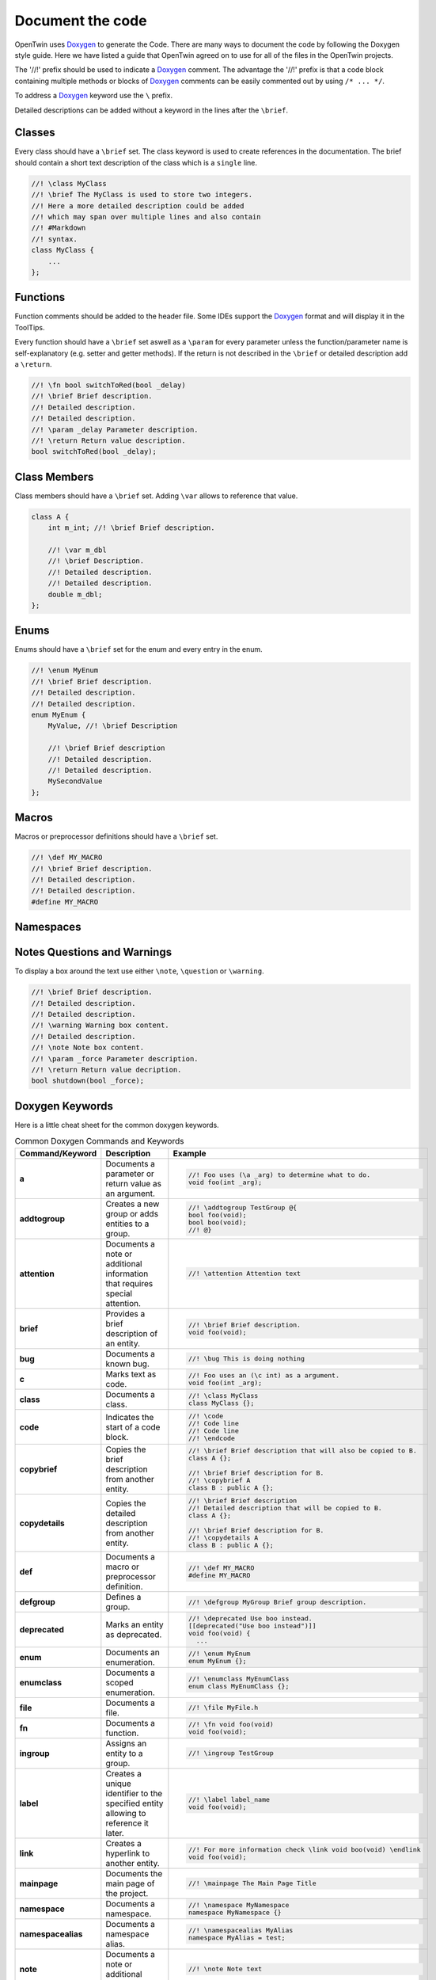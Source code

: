 .. _document_the_code:

Document the code
=================

OpenTwin uses `Doxygen <https://www.doxygen.nl/manual/index.html>`_ to generate the Code.
There are many ways to document the code by following the Doxygen style guide.
Here we have listed a guide that OpenTwin agreed on to use for all of the files in the OpenTwin projects.

The '//!' prefix should be used to indicate a `Doxygen <https://www.doxygen.nl/manual/index.html>`_ comment.
The advantage the '//!' prefix is that a code block containing multiple methods or blocks of `Doxygen <https://www.doxygen.nl/manual/index.html>`_ comments can be easily commented out by using ``/* ... */``.

To address a `Doxygen <https://www.doxygen.nl/manual/index.html>`_ keyword use the ``\`` prefix.

Detailed descriptions can be added without a keyword in the lines after the ``\brief``.

Classes
-------

Every class should have a ``\brief`` set.
The class keyword is used to create references in the documentation.
The brief should contain a short text description of the class which is a ``single`` line.

.. code:: c++

    //! \class MyClass
    //! \brief The MyClass is used to store two integers.
    //! Here a more detailed description could be added
    //! which may span over multiple lines and also contain
    //! #Markdown
    //! syntax.
    class MyClass {
        ...
    };

Functions
---------

Function comments should be added to the header file.
Some IDEs support the `Doxygen <https://www.doxygen.nl/manual/index.html>`_ format and will display it in the ToolTips.

Every function should have a ``\brief`` set aswell as a ``\param`` for every parameter unless the function/parameter name is self-explanatory (e.g. setter and getter methods).
If the return is not described in the ``\brief`` or detailed description add a ``\return``.

.. code:: c++

    //! \fn bool switchToRed(bool _delay)
    //! \brief Brief description.
    //! Detailed description.
    //! Detailed description.
    //! \param _delay Parameter description.
    //! \return Return value description.
    bool switchToRed(bool _delay);

Class Members
-------------

Class members should have a ``\brief`` set. Adding ``\var`` allows to reference that value.

.. code:: c++

    class A {
        int m_int; //! \brief Brief description.

        //! \var m_dbl
        //! \brief Description.
        //! Detailed description.
        //! Detailed description.
        double m_dbl;
    };

Enums
-----

Enums should have a ``\brief`` set for the enum and every entry in the enum.

.. code:: c++

    //! \enum MyEnum
    //! \brief Brief description.
    //! Detailed description.
    //! Detailed description.
    enum MyEnum {
        MyValue, //! \brief Description

        //! \brief Brief description
        //! Detailed description.
        //! Detailed description.
        MySecondValue
    };

Macros
------

Macros or preprocessor definitions should have a ``\brief`` set.

.. code:: c++

    //! \def MY_MACRO
    //! \brief Brief description.
    //! Detailed description.
    //! Detailed description.
    #define MY_MACRO

Namespaces
----------

Notes Questions and Warnings
----------------------------

To display a box around the text use either ``\note``, ``\question`` or ``\warning``.

.. code:: c++

    //! \brief Brief description.
    //! Detailed description.
    //! Detailed description.
    //! \warning Warning box content.
    //! Detailed description.
    //! \note Note box content.
    //! \param _force Parameter description.
    //! \return Return value decription.
    bool shutdown(bool _force);

Doxygen Keywords
----------------

Here is a little cheat sheet for the common doxygen keywords.

.. list-table:: Common Doxygen Commands and Keywords
   :header-rows: 1

   * - Command/Keyword
     - Description
     - Example
   * - **a**
     - Documents a parameter or return value as an argument.
     - .. code:: c++
       
        //! Foo uses (\a _arg) to determine what to do.
        void foo(int _arg);

   * - **addtogroup**
     - Creates a new group or adds entities to a group.
     - .. code:: c++
       
        //! \addtogroup TestGroup @{
        bool foo(void);
        bool boo(void);
        //! @}

   * - **attention**
     - Documents a note or additional information that requires special attention.
     - .. code:: c++
       
        //! \attention Attention text

   * - **brief**
     - Provides a brief description of an entity.
     - .. code:: c++
       
        //! \brief Brief description.
        void foo(void);

   * - **bug**
     - Documents a known bug.
     - .. code:: c++
       
        //! \bug This is doing nothing

   * - **c**
     - Marks text as code.
     - .. code:: c++
       
        //! Foo uses an (\c int) as a argument.
        void foo(int _arg);

   * - **class**
     - Documents a class.
     - .. code:: c++
       
        //! \class MyClass
        class MyClass {};

   * - **code**
     - Indicates the start of a code block.
     - .. code:: c++
       
        //! \code
        //! Code line
        //! Code line
        //! \endcode

   * - **copybrief**
     - Copies the brief description from another entity.
     - .. code:: c++
       
        //! \brief Brief description that will also be copied to B.
        class A {};
        
        //! \brief Brief description for B.
        //! \copybrief A
        class B : public A {};

   * - **copydetails**
     - Copies the detailed description from another entity.
     - .. code:: c++
       
        //! \brief Brief description
        //! Detailed description that will be copied to B.
        class A {};
        
        //! \brief Brief description for B.
        //! \copydetails A
        class B : public A {};

   * - **def**
     - Documents a macro or preprocessor definition.
     - .. code:: c++
       
        //! \def MY_MACRO
        #define MY_MACRO

   * - **defgroup**
     - Defines a group.
     - .. code:: c++
       
        //! \defgroup MyGroup Brief group description.

   * - **deprecated**
     - Marks an entity as deprecated.
     - .. code:: c++
       
        //! \deprecated Use boo instead.
        [[deprecated("Use boo instead")]]
        void foo(void) {
          ...

   * - **enum**
     - Documents an enumeration.
     - .. code:: c++
       
        //! \enum MyEnum
        enum MyEnum {};

   * - **enumclass**
     - Documents a scoped enumeration.
     - .. code:: c++
       
        //! \enumclass MyEnumClass
        enum class MyEnumClass {};

   * - **file**
     - Documents a file.
     - .. code:: c++
       
        //! \file MyFile.h
        
   * - **fn**
     - Documents a function.
     - .. code:: c++
       
        //! \fn void foo(void)
        void foo(void);

   * - **ingroup**
     - Assigns an entity to a group.
     - .. code:: c++
       
        //! \ingroup TestGroup

   * - **label**
     - Creates a unique identifier to the specified entity allowing to reference it later.
     - .. code:: c++
       
        //! \label label_name
        void foo(void);

   * - **link**
     - Creates a hyperlink to another entity.
     - .. code:: c++
       
        //! For more information check \link void boo(void) \endlink
        void foo(void);

   * - **mainpage**
     - Documents the main page of the project.
     - .. code:: c++
       
        //! \mainpage The Main Page Title

   * - **namespace**
     - Documents a namespace.
     - .. code:: c++
       
        //! \namespace MyNamespace
        namespace MyNamespace {}

   * - **namespacealias**
     - Documents a namespace alias.
     - .. code:: c++
       
        //! \namespacealias MyAlias
        namespace MyAlias = test;

   * - **note**
     - Documents a note or additional information.
     - .. code:: c++
       
        //! \note Note text

   * - **param**
     - Documents a function parameter.
     - .. code:: c++
       
        //! \param _myParam Brief parameter description.
        void foo(int _myParam);

   * - **page**
     - Documents a page (e.g., overview, tutorial).
     - .. code:: c++
       
        //! \page MyPageName Page Title
        //! Brief page description

   * - **pagebreak**
     - Inserts a page break in the documentation.
     - .. code:: c++
       
        //! \pagebreak

   * - **ref**
     - Creates a cross-reference to another entity.
     - .. code:: c++
       
        //! For more information check out \ref label_name.

   * - **relates**
     - Indicates a related function or class. Is used to establish relationship between different entities if not done automatically.
     - .. code:: c++
       
        class MyClass {};

        //! \relates MyClass
        void foo(MyClass _arg);

   * - **return**
     - Documents the return value of a function.
     - .. code:: c++
       
        //! \return Brief return description.
        bool foo(void);

   * - **see**
     - Provides a cross-reference to another entity.
     - .. code:: c++
       
        void MyClass::foo(void);

        //! \see MyClass, foo
        void boo(void);

   * - **since**
     - Documents the version when an entity was introduced.
     - .. code:: c++
       
        //! \since YYYY-MM-DD

   * - **struct**
     - Documents a struct.
     - .. code:: c++
       
        //! \struct MyStruct
        struct MyStruct {};

   * - **tparam**
     - Documents a template parameter.
     - .. code:: c++
       
        //! \tparam T Brief template parameter description.
        template <class T> void foo(T _arg) {}

   * - **todo**
     - Marks a to-do item in the documentation.
     - .. code:: c++
       
        void foo(void) {
          //! \todo Think of functionality
        }

   * - **typedef**
     - Documents a type definition.
     - .. code:: c++
       
        //! \typedef MyType
        typedef int MyType;

   * - **union**
     - Documents a union.
     - .. code:: c++
       
        //! \union MyUnion
        union MyUnion {};

   * - **unionclass**
     - Documents a scoped union.
     - .. code:: c++
       
        //! \unionclass MyUnionClass
        union class MyUnionClass {};

   * - **until**
     - Documents the version until which an entity exists.
     - .. code:: c++
       
        //! \until YYYY-MM-DD

   * - **var**
     - Documents a variable or member variable.
     - .. code:: c++
       
        class A {
          //! \var m_var
          int m_var;
        };

   * - **warning**
     - Documents a warning.
     - .. code:: c++
       
        //! \warning Warning text


Markdown Syntax
---------------

Here is a little cheat sheet for markdow comments.
Note that the spaces after the prefixes are mandatory.
Also note that markdown uses spaces for the indent (which should be used anyway).

.. code::

    # Level 1 Header
    ## Level 2 Header
        ```
    ###### Level 6 Header


    Regular text.
    More regular text.
    
        Code block.
        More code.

    - - -     // This is a horizontal ruler

    > Multiline
    > block quote

    *text emphasis*
    **strong text emphasis**

    ~~striketrough text~~

    - Bulletlist Item

        Detailed Text

    - Bulletlist Item 2
        + Child item 1
        + Child item 2
    - Bulletlist Item 3
        1. Numbered child 1 list 1
        1. Numbered child 2 list 1
        2. Numbered child 1 list 2
        3. Numbered child 1 list 3



